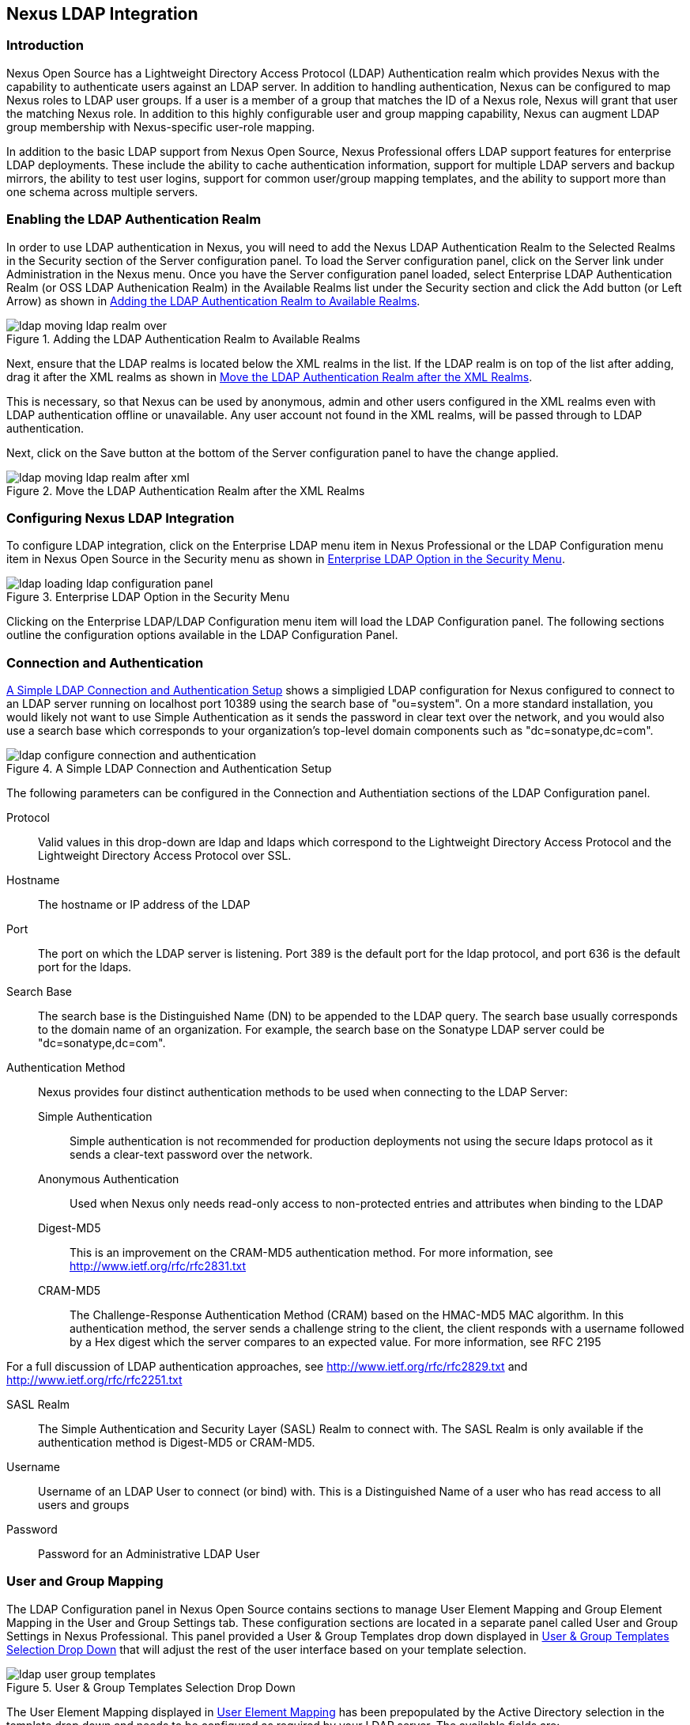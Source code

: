 [[ldap]]
== Nexus LDAP Integration

=== Introduction 

Nexus Open Source has a Lightweight Directory Access Protocol (LDAP)
Authentication realm which provides Nexus with the capability to
authenticate users against an LDAP server.  In addition to handling
authentication, Nexus can be configured to map Nexus roles to LDAP
user groups. If a user is a member of a group that matches the ID of a
Nexus role, Nexus will grant that user the matching Nexus role. In
addition to this highly configurable user and group mapping
capability, Nexus can augment LDAP group membership with
Nexus-specific user-role mapping.

In addition to the basic LDAP support from Nexus Open Source, Nexus
Professional offers LDAP support features for enterprise LDAP
deployments. These include the ability to cache authentication information,
support for multiple LDAP servers and backup mirrors, the ability to
test user logins, support for common user/group mapping templates, and
the ability to support more than one schema across multiple servers.

[[ldap-sect-enabling]]
=== Enabling the LDAP Authentication Realm

In order to use LDAP authentication in Nexus, you will need to add the
Nexus LDAP Authentication Realm to the Selected Realms in the Security
section of the Server configuration panel. To load the Server
configuration panel, click on the Server link under Administration in
the Nexus menu. Once you have the Server configuration panel loaded,
select Enterprise LDAP Authentication Realm (or OSS LDAP Authenication
Realm) in the Available Realms list under the Security section and
click the Add button (or Left Arrow) as shown in
<<fig-ldap-selecting-realm>>.

[[fig-ldap-selecting-realm]]
.Adding the LDAP Authentication Realm to Available Realms
image::figs/web/ldap_moving_ldap_realm_over.png[scale=60]

Next, ensure that the LDAP realms is located below the XML realms in
the list. If the LDAP realm is on top of the list after adding, drag
it after the XML realms as shown in <<fig-ldap-move-realm-after-xml>>.

This is necessary, so that Nexus can be used by anonymous, admin and
other users configured in the XML realms even with LDAP authentication
offline or unavailable. Any user account not found in the XML realms,
will be passed through to LDAP authentication.

Next, click on the Save button at the bottom of the Server
configuration panel to have the change applied.

[[fig-ldap-move-realm-after-xml]]
.Move the LDAP Authentication Realm after the XML Realms
image::figs/web/ldap_moving_ldap_realm_after_xml.png[scale=60]
      
[[ldap-sect-configuring]]
=== Configuring Nexus LDAP Integration

To configure LDAP integration, click on the Enterprise LDAP menu item
in Nexus Professional or the LDAP Configuration menu item in Nexus
Open Source in the Security menu as shown in
<<fig-ldap-config-link>>. 

[[fig-ldap-config-link]]
.Enterprise LDAP Option in the Security Menu
image::figs/web/ldap_loading_ldap_configuration_panel.png[scale=60]

Clicking on the Enterprise LDAP/LDAP Configuration menu item will load
the LDAP Configuration panel. The following sections outline the
configuration options available in the LDAP Configuration Panel.

[[ldap-sect-connect-auth]]
=== Connection and Authentication

<<fig-ldap-connection-authentication>> shows a simpligied LDAP
configuration for Nexus configured to connect to an LDAP server
running on localhost port 10389 using the search base of
"ou=system". On a more standard installation, you would likely not
want to use Simple Authentication as it sends the password in clear
text over the network, and you would also use a search base which
corresponds to your organization's top-level domain components such as
"dc=sonatype,dc=com".

[[fig-ldap-connection-authentication]]
.A Simple LDAP Connection and Authentication Setup
image::figs/web/ldap_configure_connection_and_authentication.png[scale=60]

The following parameters can be configured in the Connection and
Authentiation sections of the LDAP Configuration panel.

Protocol:: Valid values in this drop-down are ldap and ldaps which
correspond to the Lightweight Directory Access Protocol and the
Lightweight Directory Access Protocol over SSL.

Hostname:: The hostname or IP address of the LDAP

Port:: The port on which the LDAP server is listening. Port 389 is the
default port for the ldap protocol, and port 636 is the default port
for the ldaps.

Search Base:: The search base is the Distinguished Name (DN) to be
appended to the LDAP query. The search base usually corresponds to the
domain name of an organization. For example, the search base on the
Sonatype LDAP server could be "dc=sonatype,dc=com".

Authentication Method:: Nexus provides four distinct authentication
methods to be used when connecting to the LDAP Server:

Simple Authentication;; Simple authentication is not recommended for
production deployments not using the secure ldaps protocol as it sends
a clear-text password over the network.

Anonymous Authentication;; Used when Nexus only needs read-only access
to non-protected entries and attributes when binding to the LDAP

Digest-MD5;; This is an improvement on the CRAM-MD5 authentication
method. For more information, see http://www.ietf.org/rfc/rfc2831.txt

CRAM-MD5;; The Challenge-Response Authentication Method (CRAM) based
on the HMAC-MD5 MAC algorithm. In this authentication method, the
server sends a challenge string to the client, the client responds
with a username followed by a Hex digest which the server compares to
an expected value. For more information, see RFC 2195

For a full discussion of LDAP authentication approaches, see
http://www.ietf.org/rfc/rfc2829.txt and
http://www.ietf.org/rfc/rfc2251.txt

SASL Realm:: The Simple Authentication and Security Layer (SASL) Realm to connect
with. The SASL Realm is only available if the authentication method is
Digest-MD5 or CRAM-MD5.

Username:: Username of an LDAP User to connect (or bind) with. This is
a Distinguished Name of a user who has read access to all users and
groups

Password:: Password for an Administrative LDAP User

[[ldap-sect-user-group-mapping]]
=== User and Group Mapping

The LDAP Configuration panel in Nexus Open Source contains sections to manage User Element
Mapping and Group Element Mapping in the User and Group
Settings tab. These configuration sections are located in a separate
panel called User and Group Settings in Nexus Professional. This panel
provided a User & Group Templates drop down displayed in
<<fig-ldap-user-group_templates>> that will adjust the rest of the user
interface based on your template selection.

[[fig-ldap-user-group_templates]]
.User & Group Templates Selection Drop Down
image::figs/web/ldap_user_group_templates.png[scale=60]

The User Element Mapping displayed in
<<fig-ldap-user-element-mapping>> has been prepopulated by the Active
Directory selection in the template drop down and needs to be
configured as required by your LDAP server. The available fields are:

Base DN:: Corresponds to the Base DN containing user entries. This DN
is going to be relative to the Search Base which was specified in
<<fig-ldap-connection-authentication>>. For example, if your users are
all contained in "ou=users,dc=sonatype,dc=com" and you specified a
Search Base of "dc=sonatype,dc=com" you would use a value of
"ou=users"

User Subtree:: True if there is a tree below the Base DN which can
contain user entries. False if all users are contain within the
specified Base DN. For example, if all users are in
"ou=users,dc=sonatype,dc=com" this field should be false. If users can
appear in organizational units within organizational units such as
"ou=development,ou=users,dc=sonatype,dc=com" this field should be
true.

Object Class:: This value defaults to inetOrgPerson which is a
standard object class defined in
http://www.faqs.org/rfcs/rfc2798.html[RFC 2798].  inetOrgPerson
contains standard fields such as mail, uid. Other possible values are
posixAccount or a custom class.

User ID Attribute:: This is the attribute of the Object class which
supplies the User ID. Nexus will use this attribute as the Nexus User
ID.

Real Name Attribute:: This is the attribute of the Object class which
supplies the real name of the user. Nexus will use this attribute when
it needs to display the real name of a user.

E-Mail Attribute:: This is the attribute of the Object class which
supplies the email address of the user. Nexus will use this attribute
when it needs to send an email to a user.

Password Attribute:: This control is only available in Nexus Open
Source and replaced by the Use Password Attribute section from
<<fig-ldap-use-password-attribute>> in Nexus Professional. It can be
used to configure the Object class, which supplies the password
("userPassword").
 
[[fig-ldap-user-element-mapping]]
.User Element Mapping 
image::figs/web/ldap_user_element_mapping.png[scale=60]

Once the checkbox for Use Password Attribute has been selected, the
interface from <<fig-ldap-use-password-attribute>> allows you to
configure the optional attribute. When not configured authentication
will occur as a bind to the LDAP server. Otherwise this is the
attribute of the Object class which supplies the password of the
user. Nexus will use this attribute when it is authenticating a user
against an LDAP server.

[[fig-ldap-use-password-attribute]]
image::figs/web/ldap_use_password_attribute.png[scale=60]

The Group Type drop down displayed in
<<fig-ldap-group-element-mapping-dynamic>> and
<<fig-ldap-group-element-mapping-static>> determines, which fields are
available in the user interface.  Groups are generally one of two
types in LDAP systems - static or dynamic. A static group contains a
list of users. A dynamic group is where the user contains a list of
groups the user belongs to. In LDAP a static group would be captured
in an entry with an Object class groupOfUniqueNames which contains one
or more uniqueMember attributes. In a dynamic group configuration,
each user entry in LDAP contains an attribute which lists group
membership.

[[fig-ldap-group-element-mapping-dynamic]]
.Dynamic Group Element Mapping
image::figs/web/ldap_group_element_mapping_dynamic.png[scale=60]

Dynamic groups are configured via the Member of Attribute parameter.
Nexus will inspect this attribute of the user entry to get a list of
groups that the user is a member of. In this configuration, a user
entry would have an attribute such as memberOf which would contain the
name of a group. 

[[fig-ldap-group-element-mapping-static]]
.Static Group Element Mapping
image::figs/web/ldap_group_element_mapping_static.png[scale=60]
 

Static groups are configured with the following parameters:

Base DN:: This field is similar to the Base DN field described for
User Element Mapping. If your groups were defined under
"ou=groups,dc=sonatype,dc=com", this field would have a value of
"ou=groups"

Group Subtree:: This field is similar to the User Subtree field
described for User Element Mapping. If all groups are defined under
the entry defined in Base DN, this field should be false, if a group
can be defined in a tree of organizational units under the Base DN,
this field should be true.

Object Class:: This value defaults to groupOfUniqueNames which is a
standard object class defined in
http://www.faqs.org/rfcs/rfc2798.html[RFC 4519] groupOfUniqueNames is
simply a collection of references to unique entries in an LDAP
directory and can be used to associate user entries with a
group. Other possible values are posixGroup or a custom class.

Group ID Attribute:: Specifies the attribute of the Object class which
specifies the Group ID. If the value of this field corresponds to the
ID of a Nexus Role, members of this group will have the corresponding
Nexus privileges. Defaults to "cn". 

Group Member Attribute:: Specifies the attribute of the Object class
which specifies a member of a group. A groupOfUniqueNames has multiple
uniqueMember attributes for each member of a group. Defaults to
"uniqueMember".

Group Member Format:: This field captures the format of the Group
Member Attribute and it is used by Nexus to extract a username from
this attribute. For example, if the Group Member Attribute has the
format "uid=brian,ou=users,dc=sonatype,dc=com", then the Group Member
Format would be "uid=$username,ou=users,dc=sonatype,dc=com".  If the
Group Member Attribute had the format "brian", then the Group Member
Format would be "$username".

If your installation does not use Static Groups, you can configure
Nexus LDAP Integration to refer to an attribute on the User entry to
derive group membership. To do this, select Dynamic Groups in the
Group Type field in Group Element Mapping.

Once you have configured the User & Group Settings you can check the
correctness of you user mapping by pressing the Check ser Mapping
button visible in <<fig-ldap-group-element-mapping-static>>.

Nexus Professional offers a button "Check Login" to check an
individual users login and can be used as documented in
<<ldap-sect-testing-user-login>>.

Press the Save button after successful configuration.


[[ldap-sect-mapping-active-directory]]
=== Mapping Users and Groups with Active Directory

When mapping users and groups to an Active Directory
installation, try the common configuration values listed in
<<tbl-ldap-ad-user-element>> and <<tbl-ldap-ad-group-element>>.

.Connection and Authentication Configuration for Active Directory
[cols="2,5",options="header"]
|====
|Configuration Element|Configuration Value
|Protocol|ldap
|Hostname|Hostname of Active Directory Server
|Port|389 (or port of AD server)
|Search Base|DC=yourcompany,DC=com (customize for your organization)
|Authentication|Simple Authentication
|Username|CN=Administrator,CN=Users,DC=yourcompany,DC=com
|====

[[tbl-ldap-ad-user-element]]
.User Element Mapping Configuration for Active Directory
[cols="2,5",options="header"]
|====
|Configuration Element|Configuration Value
|Base DN|cn=users
|User Subtree|false
|Object Class|user
|User ID Attribute|sAMAccountName
|Real Name Attribute|cn
|E-Mail Attribute|mail
|Password Attribute|(Not Used)
|====

[[tbl-ldap-ad-group-element]]
.Group Element Mapping Configuration for Active Directory
[cols="2,5",options="header"]
|====
|Configuration Element|Configuration Value
|Group Type|Dynamic Groups
|Member Of Attribute|memberOf
|====

WARNING: You should connect to the AD through port 3268 if you have a
multi-domain, distributed Active Directory forest. Connecting directly
to port 389 might lead to errors. Port 3268 exposes Global Catalog
Server, which exposed the distributed data. The SSL equivalent
connection port is 3269.

[[ldap-sect-mapping-posix]]
=== Mapping Users and Groups with posixAccount

When mapping users and groups to LDAP entries of type
posixAccount, try the common configuration values listed in
<<tbl-ldap-posix-user-element>> and <<tbl-ldap-posix-group-element>>.

[[tbl-ldap-posix-user-element]]
.User Element Mapping Configuration for posixAccount
[cols="2,5",options="header"]
|====
|Configuration Element|Configuration Value
|Base DN|(Not Standard)
|User Subtree|false
|Object Class|posixAccount
|User ID Attribute|sAMAccountName
|Real Name Attribute|uid
|E-Mail Attribute|mail
|Password Attribute|(Not Used)
|====

[[tbl-ldap-posix-group-element]]
.Group Element Mapping Configuration for posixGroup
[cols="2,5",options="header"]
|====
|Configuration Element|Configuration Value
|Group Type|Static Groups
|Base DN|(Not Standard)
|Group Subtree|false
|Object Class|posixGroup
|Group ID Attribute|cn
|Group Member Attribute|memberUid
|Group Member Format|${username}
|====

[[ldap-sect-mapping-roles-ldap]]
=== Mapping Roles to LDAP Users

Once User and Group Mapping has been configured, you can start
verifying how LDAP users and groups are mapped to Nexus Roles. If a
user is a member of an LDAP group that has a Group ID corresponding to
the ID of a Nexus Role, that user is granted the appropriate
permissions in Nexus. For example, if the LDAP user entry in
"uid=brian,ou=users,dc=sonatype,dc=com" is a member of a
groupOfUniqueNames attribute value of admin, when this user logs into
Nexus, it will be granted the Nexus Administrator Role if Group
Element Mapping is configured properly. To verify the User Element
Mapping and Group Element Mapping, click on Check User Mapping in the
LDAP Configuration panel directly below the Group Element Mapping
section, <<fig-ldap-verify-user-mapping>> shows the results of this
check.

[[fig-ldap-verify-user-mapping]] 
.Checking the User and Group Mapping in LDAP Configuration
image::figs/web/ldap_verifying_user_mapping.png[scale=60]

In <<fig-ldap-verify-user-mapping>>, Nexus LDAP Integration locates a
user with a User ID of "brian" who is a member of the "admin"
group. When brian logs in, he will have all of the rights that the
admin Nexus Role has.

[[ldap-sect-mapping-nexus-roles-ext]]
=== Mapping Nexus Roles for External Users

If you are unable to map all of the Nexus roles to LDAP groups, you
can always augment the Role information by adding a specific user-role
mapping for an external LDAP user in Nexus. In other words, if you
need to make sure that a specific user in LDAP gets a specific Nexus
role and you don't want to model this as a group membership, you can
add a role mapping for an external user in Nexus. Nexus will keep
track of this association independent of your LDAP server. Nexus
continues to delegate authentication to the LDAP server for this user,
Nexus will continue to map the user to Nexus roles based on the group
element mapping you have configured, but Nexus will also add any roles
specified in the User panel. You are augmenting the role information
that Nexus gathers from the group element mapping.

Once the User and Group Mapping has been configured, click on the
Users link under Security in the Nexus menu. The Users tab is going to
contain all of the "configured" users for this Nexus instance as shown
in <<fig-ldap-all-configured-users-initial>>. A configured user is a
user in a Nexus-managed Realm or an External User which has an
explicit mapping to a Nexus role. In
<<fig-ldap-all-configured-users-initial>>, you can see the three
default users in the Nexus-managed default realm plus the brian user
from LDAP. The brian user appears because this user has been mapped to
a Nexus role.

[[fig-ldap-all-configured-users-initial]] 
.Viewing All Configured Users
image::figs/web/ldap_ad_all_configured_users_initial.png[scale=60]

The list of users in <<fig-ldap-all-configured-users-initial>> is a
combination of all of the users in the Nexus default realm and all of
the External Users with role mappings. To explore these two sets of
users, click on the All Configured Users drop-down and choose "Default
Realm Users". Once you select this, click in the search field and
press Enter. Searching with a blank string in the Users panel will
return all of the users of the selected type. In
<<fig-ldap-all-default-realm>> you see a dialog containing all three
default users from the Nexus default realm.

[[fig-ldap-all-default-realm]]
.All Default Realm Users
image::figs/web/ldap_ad_all_default_realm_users.png[scale=60]

If you wanted to see a list of all LDAP users, select "LDAP" from the
"All Configured Users" drop-down shown in
<<fig-ldap-all-configured-users-initial>> and click on the search
button (magnifying glass) with an empty search field. Clicking search
with an empty search field will return all of the LDAP users as shown
in <<fig-ldap-all-ldap-realm>>.

NOTE: Note that the user "tobrien" does not show up in the "All
Configured Users" list. This is by design. Nexus is only going to show
you information about users with external role mappings. If an
organization has an LDAP directory with thousands of developers, Nexus
doesn't need to retain any configuration information for users that
don't have custom Nexus role mappings.

[[fig-ldap-all-ldap-realm]]
.All LDAP Users
image::figs/web/ldap_ad_all_ldap_realm_users.png[scale=60]

To add a mapping for an external LDAP user, you would click on the
"All Configured Users" drop-down and select LDAP. Once you've selected
LDAP, type in the user ID you are searching for and click the search
button (magnifying glass icon to right of the search field). In
<<fig-ldap-search-ldap-users>>, a search for "brian" yields one user
from the LDAP server.

[[fig-ldap-search-ldap-users]]
.Search LDAP Users
image::figs/web/ldap_ad_searching_ldap_users.png[scale=60]

To add a Nexus role mapping for the external user "brian" shown in
<<fig-ldap-search-ldap-users>>, click on the user in the results table
and drag a role from Available Roles to Selected Roles as shown in
<<fig-ldap-mapping-deploy>>. In this case, the user "brian" is mapped
to the Administrative group by virtue of his membership in an "admin"
group in the LDAP server. In this use case, a Nexus administrator
would like to grant Brian the Deployment Role without having to create
a LDAP group for this role and modifying his group memberships in LDAP

[[fig-ldap-mapping-deploy]] 
.Mapping the Deployment Role to an External User
image::figs/web/ldap_ad_mapping_ldap_deployment.png[scale=60]

The end result of this operation is to augment the Group-Role mapping
that is provided by the LDAP integration. You can use LDAP groups to
manage coarse-grained permissions to grant people administrative
privileges and developer roles, and if you need to perform more
targeted privilege assignments in Nexus you can Map LDAP users to
Nexus roles with the techniques shown in this section.

[[ldap-sect-external-role-mapping-config]]
=== Mapping External Roles to Nexus Roles

Nexus makes it very straightforward to map an external role to an
internal Nexus role. This is something you would do, if you want to
grant every member of an externally managed group (such as an LDAP
group) a certain privilege in Nexus. For example, assume that you have
a group in LDAP named "svn" and you want to make sure that everyone in
the "svn" group has Nexus Administrative privileges. To do this, you
would click on the Add.. drop-down in the Role panel as shown in
<<fig-ldap-select-ext-role-map>>. This drop-down can be found in the
Role management panel which is opened by clicking on Roles in the
Security menu.

[[fig-ldap-select-ext-role-map]] 
.Selecting External Role Mapping in the Role Management Panel
image::figs/web/ldap_mapping-external-role.png[scale=60]

Selecting External Role Mapping under Add... will show you a dialog
which contains a drop-down of External Realms. Selecting an external
realm such as LDAP will then bring up a list of roles managed by that
external realm. The dialog shown in <<fig-ldap-select-ext-role>> shows
the external realm LDAP selected and the role "svn" being selected to
map to a Nexus role.

[[fig-ldap-select-ext-role]]
.Selecting an Externally Managed Role to Map to a Nexus Role
image::figs/web/ldap_mapping-external-role-select.png[scale=60]

Once the external role has been selected, Nexus will create a
corresponding Nexus Role. You can then assign other Roles to this new
externally mapped Role. <<fig-ldap-external-role-config>> shows that
the SVN role from LDAP is being assigned the Nexus Administrator
Role. This means that any user that is authenticated against the
external LDAP Realm who is a member of the svn LDAP group will be
assigned a Nexus role that maps to the Nexus Administrator Role.

[[fig-ldap-external-role-config]]
.Mapping an External Role to a Nexus Role
image::figs/web/ldap_mapping-external-role-config.png[scale=60]

[[ldap-sect-enterprise]]
=== Enterprise LDAP Support

The following sections outline Enterprise LDAP features which are
available in Nexus Professional.  

==== Enterprise LDAP Fail-over Support 

When an LDAP server fails, the applications authenticating
against it can also become unavailable. Because a central LDAP server
is such a critical resource, many large software enterprises will
install a series of primary and secondary LDAP servers to make sure
that the organization can continue to operate in the case of an
unforeseen failure. Nexus Professional's Enterprise LDAP plugin now
provides you with the ability to define multiple LDAP servers for
authentication. To configure multiple LDAP servers, click on
Enterprise LDAP under Security in the Nexus application menu. You
should see the Enterprise LDAP panel shown in the following figure.

.Defining Multiple LDAP Servers in Nexus Professional
image::figs/web/multiple-ldap-servers.png[scale=60]

You can use the Backup Mirror setting for an LDAP repository. This
backup mirror is another LDAP server which will be consulted if the
original LDAP server cannot be reached. Nexus Professional assumes
that the backup mirror is a carbon copy of the original LDAP server,
and it will use the same user and group mapping configuration as the
original LDAP server.  Instead of using the backup mirror settings,
you could also define multiple LDAP backup mirrors in the list of
configured LDAP servers shown in the previous figure. When you
configure more than one LDAP server, Nexus Professional will consult
the servers in the order they are listed in this panel. If Nexus can't
authenticate against the first LDAP server, Nexus Professional will
move on to the next LDAP server until it either reaches the end of the
list or finds an LDAP server to authenticate against.  

.Use Multiple LDAP Servers in a Fail-over Scenario 
image::figs/web/ldap-backup.png[scale=60]

The feature just described is one way to increase the reliability of
your Nexus instance. In the previous case, both servers would have the
same user and group information. The secondary would be a mirror of
the primary. But, what if you wanted to connect to two LDAP servers
that contained different data? Nexus Professional also provides…

==== Support for Multiple Servers and LDAP Schemas

The same ability to list more than one LDAP server also allows you
to support multiple LDAP servers which may or may not contain the same
user authentication information. Assume that you had an LDAP server for
the larger organization which contained all of the user information
across all of the departments. Now assume that your own department
maintains a separate LDAP server which you use to supplement this larger
LDAP installation. Maybe your department needs to create new users that
are not a part of the larger organization, or maybe you have to support
the integration of two separate LDAP servers that use different schema
on each server.

A third possibility is that you need to support authentication
against different schema within the same LDAP server. This is a common
scenario for companies which have merged and whose infrastructures has
not yet been merged. To support multiple servers with different
user/group mappings or to support a single server with multiple
user/group mappings, you can configure these servers in the Enterprise
LDAP panel shown above. Nexus will iterate through each LDAP server
until it can successfully authenticate a user against an LDAP
server.

.Supporting Multiple LDAP Schemas with Nexus Professional
image::figs/web/ldap-multiple.png[scale=60]

==== Enterprise LDAP Performance Caching and Timeout

If you are constantly authenticating against a large LDAP server,
you may start to notice a significant performance degradation. With
Nexus Professional you can cache authentication information from LDAP.
To configure caching, create a new server in the Enterprise LDAP panel,
and scroll to the bottom of the Connect tab. You should see the
following input field which contains the number of seconds to cache the
results of LDAP queries.

.Setting the LDAP Query Cache Duration (in Seconds)
image::figs/web/ldap-caching.png[scale=60]

You will also see options to alter the connection timeout and
retry interval for an LDAP server. If you are configuring a number of
different LDAP servers with different user and group mappings, you will
want to make sure that you've configured low timeouts for LDAP servers
at the beginning of your Enterprise LDAP server list. If you do this
properly, it will take Nexus next to no time to iterate through the list
of configured LDAP servers.

.Setting the LDAP Connection Timeout (in Seconds)
image::figs/web/ldap-timeout.png[scale=60]

We improved the overall caching in this release. The cache duration is
configurable and applies to authentication and authorization, which
translates into pure speed! Once you've configured LDAP caching in
Nexus Professional, authentication and other operations that involve
permissions and credentials once retrieved from an external server
will run in no time.

==== User and Group Templates

If you are configuring your Nexus Professional instance to connect
to an LDAP server there is a very good chance that your server follows
one of several, well-established standards. Nexus Professional's LDAP
server configuration includes these widely used user and group mapping
templates which great simplify the setup and configuration of a new LDAP
server. To configure user and group mapping using a template, select a
LDAP server from the Enterprise LDAP panel, and choose the User and
Group Settings. You will see a User &amp; Group Templates section as
shown in the following figure.

.Using User &amp; Group Mapping Templates
image::figs/web/ldap-templates.png[scale=60]

[[ldap-sect-testing-user-login]]
==== Testing a User Login

Nexus Professional provides you with the ability to test a user
login directly. To test a user login, go to the User and Group Settings
tab for a server listed in the Enterprise LDAP panel. Scroll to the
 bottom of the form, and you should see a button named "Check
Login".

.Testing a User Login
image::figs/web/ldap-check-login.png[scale=60]

If you click on Check Login, you will then be presented with the
login credentials dialog shown below. You can use this dialog to login
as an LDAP user and test the user and group mapping configuration for a
particular server. This feature allows you to test user and group
mapping configuration directly. This feature allows you to quickly
diagnose and address difficult authentication and access control issues
via the administrative interface.

.Supply a User's Login Credentials
image::figs/web/ldap-login-credentials.png[scale=60]

////
/* Local Variables: */
/* ispell-personal-dictionary: "ispell.dict" */
/* End:             */
////
